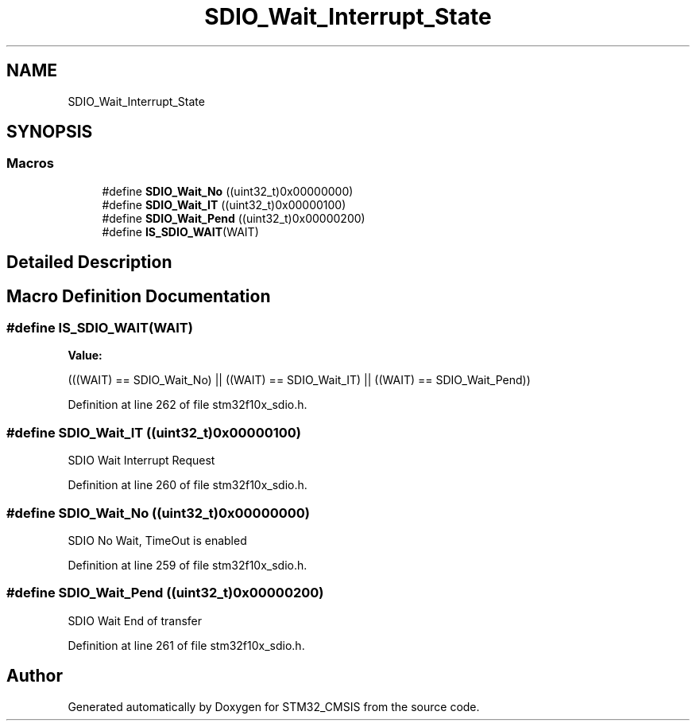 .TH "SDIO_Wait_Interrupt_State" 3 "Sun Apr 16 2017" "STM32_CMSIS" \" -*- nroff -*-
.ad l
.nh
.SH NAME
SDIO_Wait_Interrupt_State
.SH SYNOPSIS
.br
.PP
.SS "Macros"

.in +1c
.ti -1c
.RI "#define \fBSDIO_Wait_No\fP   ((uint32_t)0x00000000)"
.br
.ti -1c
.RI "#define \fBSDIO_Wait_IT\fP   ((uint32_t)0x00000100)"
.br
.ti -1c
.RI "#define \fBSDIO_Wait_Pend\fP   ((uint32_t)0x00000200)"
.br
.ti -1c
.RI "#define \fBIS_SDIO_WAIT\fP(WAIT)"
.br
.in -1c
.SH "Detailed Description"
.PP 

.SH "Macro Definition Documentation"
.PP 
.SS "#define IS_SDIO_WAIT(WAIT)"
\fBValue:\fP
.PP
.nf
(((WAIT) == SDIO_Wait_No) || ((WAIT) == SDIO_Wait_IT) || \
                            ((WAIT) == SDIO_Wait_Pend))
.fi
.PP
Definition at line 262 of file stm32f10x_sdio\&.h\&.
.SS "#define SDIO_Wait_IT   ((uint32_t)0x00000100)"
SDIO Wait Interrupt Request 
.PP
Definition at line 260 of file stm32f10x_sdio\&.h\&.
.SS "#define SDIO_Wait_No   ((uint32_t)0x00000000)"
SDIO No Wait, TimeOut is enabled 
.PP
Definition at line 259 of file stm32f10x_sdio\&.h\&.
.SS "#define SDIO_Wait_Pend   ((uint32_t)0x00000200)"
SDIO Wait End of transfer 
.PP
Definition at line 261 of file stm32f10x_sdio\&.h\&.
.SH "Author"
.PP 
Generated automatically by Doxygen for STM32_CMSIS from the source code\&.
